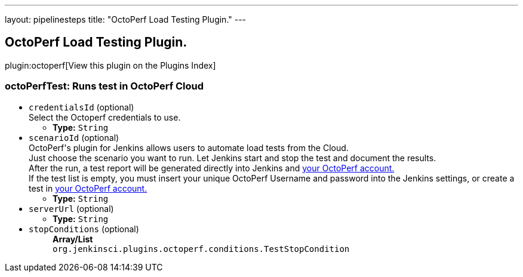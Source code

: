 ---
layout: pipelinesteps
title: "OctoPerf Load Testing Plugin."
---

:notitle:
:description:
:author:
:email: jenkinsci-users@googlegroups.com
:sectanchors:
:toc: left

== OctoPerf Load Testing Plugin.

plugin:octoperf[View this plugin on the Plugins Index]

=== +octoPerfTest+: Runs test in OctoPerf Cloud
++++
<ul><li><code>credentialsId</code> (optional)
<div><div>
 Select the Octoperf credentials to use.
</div></div>

<ul><li><b>Type:</b> <code>String</code></li></ul></li>
<li><code>scenarioId</code> (optional)
<div><div>
  OctoPerf's plugin for Jenkins allows users to automate load tests from the Cloud. 
 <br> Just choose the scenario you want to run. Let Jenkins start and stop the test and document the results. 
 <br> After the run, a test report will be generated directly into Jenkins and 
 <a href="https://app.octoperf.com" rel="nofollow">your OctoPerf account.</a> 
 <br> If the test list is empty, you must insert your unique OctoPerf Username and password into the 
 <a rel="nofollow">Jenkins settings</a>, or create a test in 
 <a href="https://app.octoperf.com" rel="nofollow">your OctoPerf account.</a> 
</div></div>

<ul><li><b>Type:</b> <code>String</code></li></ul></li>
<li><code>serverUrl</code> (optional)
<ul><li><b>Type:</b> <code>String</code></li></ul></li>
<li><code>stopConditions</code> (optional)
<ul><b>Array/List</b><br/>
<code>org.jenkinsci.plugins.octoperf.conditions.TestStopCondition</code>
</ul></li>
</ul>


++++
